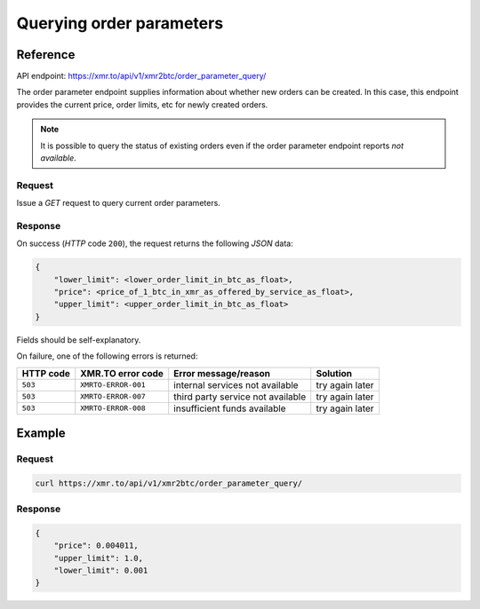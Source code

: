 
Querying order parameters
=========================

Reference
---------

API endpoint: https://xmr.to/api/v1/xmr2btc/order_parameter_query/

The order parameter endpoint supplies information about whether new orders can be created.
In this case, this endpoint provides the current price, order limits, etc for newly created orders.

.. note::
    It is possible to query the status of existing orders even if the order parameter
    endpoint reports `not available`.

Request
~~~~~~~

Issue a `GET` request to query current order parameters.

Response
~~~~~~~~

On success (`HTTP` code ``200``), the request returns the following `JSON` data:

.. sourcecode:: javascript

    {
        "lower_limit": <lower_order_limit_in_btc_as_float>, 
        "price": <price_of_1_btc_in_xmr_as_offered_by_service_as_float>, 
        "upper_limit": <upper_order_limit_in_btc_as_float>
    }

Fields should be self-explanatory.

On failure, one of the following errors is returned:

=========   ===================     =================================    ================
HTTP code   XMR.TO error code       Error message/reason                 Solution
=========   ===================     =================================    ================
``503``     ``XMRTO-ERROR-001``     internal services not available      try again later
``503``     ``XMRTO-ERROR-007``     third party service not available    try again later
``503``     ``XMRTO-ERROR-008``     insufficient funds available         try again later
=========   ===================     =================================    ================


Example
-------

Request
~~~~~~~

.. sourcecode:: bash

    curl https://xmr.to/api/v1/xmr2btc/order_parameter_query/

Response
~~~~~~~~

.. sourcecode:: javascript

    {
        "price": 0.004011,
        "upper_limit": 1.0,
        "lower_limit": 0.001
    }




